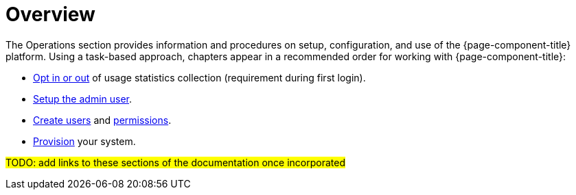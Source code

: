 = Overview

The Operations section provides information and procedures on setup, configuration, and use of the {page-component-title} platform. Using a task-based approach, chapters appear in a recommended order for working with {page-component-title}:

* <<user-management/introduction.adoc#ga-data-choices, Opt in or out>> of usage statistics collection (requirement during first login).
* <<user-management/introduction.adoc#ga-admin-user-setup, Setup the admin user>>.
* <<user-management/user-config.adoc#ga-user-config, Create users>> and <<user-management/security-roles#ga-role-user-management-roles, permissions>>.
* <<provisioning/introduction.adoc#ga-provisioning-introduction, Provision>> your system.

#TODO: add links to these sections of the documentation once incorporated#
